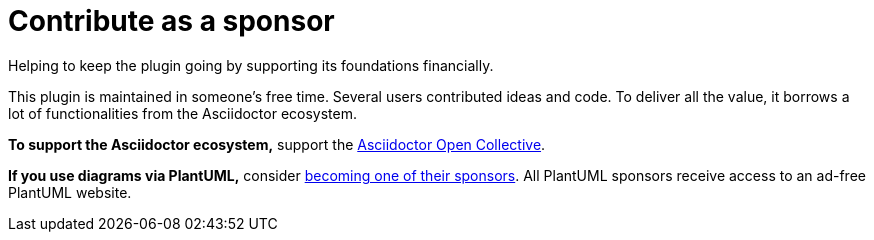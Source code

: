 = Contribute as a sponsor
:description: Helping to keep the plugin going by supporting its foundations financially.

{description}

This plugin is maintained in someone's free time.
Several users contributed ideas and code.
To deliver all the value, it borrows a lot of functionalities from the Asciidoctor ecosystem.

*To support the Asciidoctor ecosystem,* support the https://opencollective.com/asciidoctor[Asciidoctor Open Collective^].

*If you use diagrams via PlantUML,* consider https://www.patreon.com/plantuml[becoming one of their sponsors^]. All PlantUML sponsors receive access to an ad-free PlantUML website.
